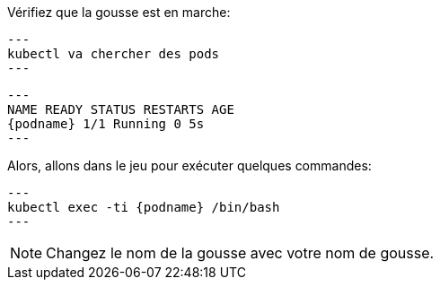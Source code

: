 Vérifiez que la gousse est en marche:

[.lines_space]
[.console-input]
[source,bash, subs="+macros,+attributes"]
---
kubectl va chercher des pods
---

[.console-output]
[source,bash,subs="+macros,+attributes"]
---
NAME READY STATUS RESTARTS AGE
{podname} 1/1 Running 0 5s
---

Alors, allons dans le jeu pour exécuter quelques commandes:

[.console-input]
[source,bash, subs="+macros,+attributes"]
---
kubectl exec -ti {podname} /bin/bash
---

NOTE: Changez le nom de la gousse avec votre nom de gousse.
